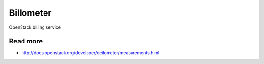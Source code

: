 
==========
Billometer
==========

OpenStack billing service


Read more
---------

* http://docs.openstack.org/developer/ceilometer/measurements.html
